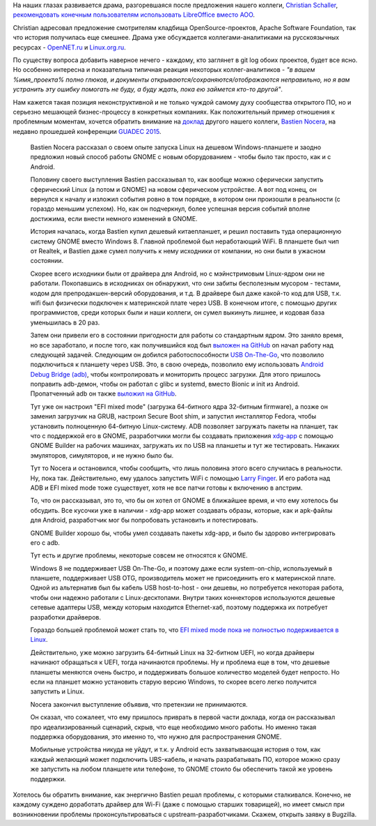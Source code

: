 .. title: GNOME и будущее поддержки железа
.. slug: gnome-и-будущее-поддержки-железа
.. date: 2015-08-19 17:19:26
.. tags: libreoffice, asf, guadec, 
.. category:
.. link:
.. description:
.. type: text
.. author: Peter Lemenkov

На наших глазах развивается драма, разгоревшаяся после предложения нашего
коллеги, `Christian Schaller <https://www.openhub.net/accounts/Uraeus>`__,
`рекомендовать конечным пользователям использовать LibreOffice вместо AOO
<https://blogs.gnome.org/uraeus/2015/08/17/an-open-letter-to-apache-foundation-and-apache-openoffice-team/>`__.

Christian адресовал предложение смотрителям кладбища OpenSource-проектов,
Apache Software Foundation, так что история получилась еще смешнее. Драма уже
обсуждается коллегами-аналитиками на русскоязычных ресурсах - `OpenNET.ru
<https://www.opennet.ru/opennews/art.shtml?num=42813>`__ и `Linux.org.ru
<https://www.linux.org.ru/news/openoffice/11872745>`__.

По существу вопроса добавить наверное нечего - каждому, кто заглянет в git log
обоих проектов, будет все ясно. Но особенно интересна и показательна типичная
реакция некоторых коллег-аналитиков - *"в вашем %имя\_проекта% полно глюков, и
документы открываются/сохраняются/отображаются неправильно, но я вам устранить
эту ошибку помогать не буду, а буду ждать, пока ею займется кто-то другой"*.

Нам кажется такая позиция неконструктивной и не только чуждой самому духу
сообщества открытого ПО, но и серьезно мешающей бизнес-процессу в конкретных
компаниях. Как положительный пример отношения к проблемным моментам, хочется
обратить внимание на `доклад <https://lwn.net/Articles/654232/>`__ другого
нашего коллеги, `Bastien Nocera <https://www.openhub.net/accounts/hadess>`__,
на недавно прошедшей конференции `GUADEC 2015 <https://2015.guadec.org/>`__.

    Bastien Nocera рассказал о своем опыте запуска Linux на дешевом
    Windows-планшете и заодно предложил новый способ работы GNOME с
    новым оборудованием - чтобы было так просто, как и с Android.

    Половину своего выступления Bastien рассказывал то, как вообще можно
    сферически запустить сферический Linux (а потом и GNOME) на новом
    сферическом устройстве. А вот под конец, он вернулся к началу и
    изложил события ровно в том порядке, в котором они произошли в
    реальности (с гораздо меньшим успехом). Но, как он подчеркнул, более
    успешная версия событий вполне достижима, если внести немного
    изменений в GNOME.

    .. image:: https://lwn.net/images/2015/08-guadec-nocera-sm.jpg
       :align: center
       :width: 300px
       :height: 417px
       :target: https://lwn.net/Articles/654303/

    История началась, когда Bastien купил дешевый китаепланшет, и решил
    поставить туда операционную систему GNOME вместо Windows 8. Главной
    проблемой был неработающий WiFi. В планшете был чип от Realtek, и
    Bastien даже сумел получить к нему исходники от компании, но они
    были в ужасном состоянии.

    Скорее всего исходники были от драйвера для Android, но с
    мэйнстримовым Linux-ядром они не работали. Покопавшись в исходниках
    он обнаружил, что они забиты бесполезным мусором - тестами, кодом
    для препродакшен-версий оборудования, и т.д. В драйвере был даже
    какой-то код для USB, т.к. wifi был физически подключен к
    материнской плате через USB. В конечном итоге, с помощью других
    программистов, среди которых были и наши коллеги, он сумел выкинуть
    лишнее, и кодовая база уменьшилась в 20 раз.

    Затем они привели его в состоянии пригодности для работы со
    стандартным ядром. Это заняло время, но все заработало, и после
    того, как получившийся код был `выложен на
    GitHub <https://github.com/hadess/rtl8723bs>`__ on начал работу над
    следующей задачей. Следующим он добился работоспособности `USB
    On-The-Go <https://en.wikipedia.org/wiki/USB_On-The-Go>`__, что
    позволило подключиться к планшету через USB. Это, в свою очередь,
    позволило ему использовать `Android Debug Bridge
    (adb) <https://developer.android.com/tools/help/adb.html>`__, чтобы
    контролировать и мониторить процесс загрузки. Для этого пришлось
    поправить adb-демон, чтобы он работал с glibc и systemd, вместо
    Bionic и init из Android. Пропатченный adb он также `выложил на
    GitHub <https://github.com/hadess/adbd>`__.

    Тут уже он настроил "EFI mixed mode" (загрузка 64-битного ядра
    32-битным firmware), а позже он заменил загрузчик на GRUB, настроил
    Secure Boot shim, и запустил инсталлятор Fedora, чтобы установить
    полноценную 64-битную Linux-систему. ADB позволяет загружать пакеты
    на планшет, так что с поддержкой его в GNOME, разработчики могли бы
    создавать приложения
    `xdg-app <https://wiki.gnome.org/Projects/SandboxedApps>`__ с
    помощью GNOME Builder на рабочих машинах, загружать их по USB на
    планшеты и тут же тестировать. Никаких эмуляторов, симуляторов, и не
    нужно было бы.

    Тут то Nocera и остановился, чтобы сообщить, что лишь половина этого
    всего случилась в реальности. Ну, пока так. Действительно, ему
    удалось запустить WiFi с помощью `Larry
    Finger <https://github.com/lwfinger>`__. И его работа над ADB и EFI
    mixed mode тоже существует, хотя не все патчи готовы к включению в
    апстрим.

    То, что он рассказывал, это то, что бы он хотел от GNOME в ближайшее
    время, и что ему хотелось бы обсудить. Все кусочки уже в наличии -
    xdg-app может создавать образы, которые, как и apk-файлы для
    Android, разработчик мог бы попробовать установить и потестировать.

    GNOME Builder хорошо бы, чтобы умел создавать пакеты xdg-app, и было
    бы здорово интегрировать его с adb.

    Тут есть и другие проблемы, некоторые совсем не относятся к GNOME.

    Windows 8 не поддерживает USB On-The-Go, и поэтому даже если
    system-on-chip, используемый в планшете, поддерживает USB OTG,
    производитель может не присоединить его к материнской плате. Одной
    из альтернатив был бы кабель USB host-to-host - они дешевы, но
    потребуется некоторая работа, чтобы они надежно работали c
    Linux-десктопами. Внутри таких коннекторов используются дешевые
    сетевые адаптеры USB, между которым находится Ethernet-хаб, поэтому
    поддержка их потребует разработки драйверов.

    Гораздо большей проблемой может стать то, что `EFI mixed mode пока
    не полностью подерживается в
    Linux <https://thread.gmane.org/gmane.linux.kernel.efi/3580>`__.

    Действительно, уже можно загрузить 64-битный Linux на 32-битном
    UEFI, но когда драйверы начинают обращаться к UEFI, тогда начинаются
    проблемы. Ну и проблема еще в том, что дешевые планшеты меняются
    очень быстро, и поддерживать большое количество моделей будет
    непросто. Но если на планшет можно установить старую версию Windows,
    то скорее всего легко получится запустить и Linux.

    Nocera закончил выступление объявив, что претензии не принимаются.

    Он сказал, что сожалеет, что ему пришлось приврать в первой части
    доклада, когда он рассказывал про идеализированный сценарий, скрыв,
    что еще необходимо много работы. Но именно такая поддержка
    оборудования, это именно то, что нужно для распространения GNOME.

    Мобильные устройства никуда не уйдут, и т.к. у Android есть
    захватывающая история о том, как каждый желающий может подключить
    UBS-кабель, и начать разрабатывать ПО, которое можно сразу же
    запустить на любом планшете или телефоне, то GNOME стоило бы
    обеспечить такой же уровень поддержки.

Хотелось бы обратить внимание, как энергично Bastien решал проблемы, с которыми
сталкивался. Конечно, не каждому суждено доработать драйвер для Wi-Fi (даже с
помощью старших товарищей), но имеет смысл при возникновении проблемы
проконсультироваться с upstream-разработчиками. Скажем, открыть заявку в
Bugzilla.

